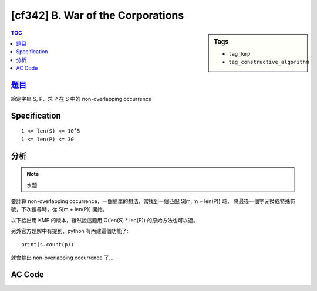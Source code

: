 #####################################
[cf342] B. War of the Corporations
#####################################

.. sidebar:: Tags

    - ``tag_kmp``
    - ``tag_constructive_algorithm``

.. contents:: TOC
    :depth: 2


******************************************************
`題目 <http://codeforces.com/contest/625/problem/B>`_
******************************************************

給定字串 S, P，求 P 在 S 中的 non-overlapping occurrence

************************
Specification
************************

::

    1 <= len(S) <= 10^5
    1 <= len(P) <= 30


************************
分析
************************

.. note:: 水題

要計算 non-overlapping occurrence，一個簡單的想法，當找到一個匹配 S[m, m + len(P)) 時，
將最後一個字元換成特殊符號，下次搜尋時，從 S[m + len(P)] 開始。

以下給出用 KMP 的版本，雖然說這題用 O(len(S) * len(P)) 的原始方法也可以過。

另外官方題解中有提到，python 有內建這個功能了::

    print(s.count(p))

就會輸出 non-overlapping occurrence 了…



************************
AC Code
************************

.. code-block:: cpp
    :linenos:

    #include <bits/stdc++.h>
    using namespace std;

    int KMP(const string P, string S) {
        int cnt = 0;
        const int Np = P.length();
        const int Ns = S.length();

        // failure function
        vector<int> F(Np, 0);
        int i = 0, j = -1; F[0] = -1;
        while (i < Np) {
            while (j >= 0 && P[i] != P[j]) j = F[j];
            i++; j++;
            F[i] = j;
        }

        i = 0, j = 0;
        while (i < Ns) {
            while (j >= 0 && S[i] != P[j]) j = F[j];
            i++; j++;
            if (j == Np) {
                cnt++;
                j = F[j];

                S[i - 1] = '#';
                i--;
            }
        }

        return cnt;
    }

    int main() {
        string s, p;
        cin >> s >> p;
        cout << KMP(p, s) << "\n";

        return 0;
    }
